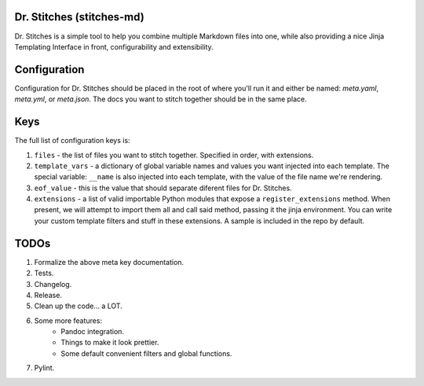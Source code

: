 Dr. Stitches (stitches-md)
=========================

Dr. Stitches is a simple tool to help you combine multiple Markdown files into
one, while also providing a nice Jinja Templating Interface in front, 
configurability and extensibility.

Configuration
=============

Configuration for Dr. Stitches should be placed in the root of where you'll 
run it and either be named: `meta.yaml`, `meta.yml`, or `meta.json`. The docs
you want to stitch together should be in the same place.

Keys
====

The full list of configuration keys is:

1. ``files`` - the list of files you want to stitch together. Specified in
   order, with extensions.
2. ``template_vars`` - a dictionary of global variable names and values you 
   want injected into each template. The special variable: ``__name`` is also
   injected into each template, with the value of the file name we're 
   rendering.
3. ``eof_value`` - this is the value that should separate diferent files for
   Dr. Stitches.
4. ``extensions`` - a list of valid importable Python modules that expose a
   ``register_extensions`` method. When present, we will attempt to import them
   all and call said method, passing it the jinja environment. You can write 
   your custom template filters and stuff in these extensions. A sample is 
   included in the repo by default.

TODOs
=====

1. Formalize the above meta key documentation.
2. Tests.
3. Changelog.
4. Release.
5. Clean up the code... a LOT.
6. Some more features:
    - Pandoc integration.
    - Things to make it look prettier.
    - Some default convenient filters and global functions.
7. Pylint.
